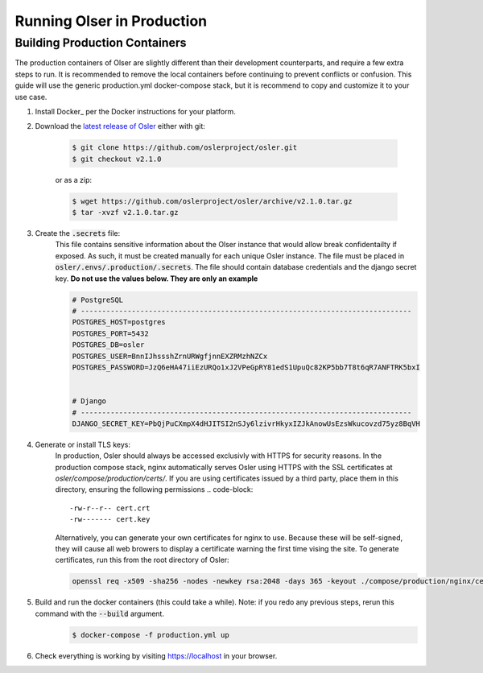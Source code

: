 Running Olser in Production
===========================


Building Production Containers
--------------------------

The production containers of Olser are slightly different than their development counterparts, and require a few extra steps to run. It is recommended to remove the local containers before continuing to prevent conflicts or confusion. This guide will use the generic production.yml docker-compose stack, but it is recommend to copy and customize it to your use case.

#. Install Docker_ per the Docker instructions for your platform.

#. Download the `latest release of Osler <https://github.com/oslerproject/osler/releases/latest>`_ either with git:

	.. code-block:: console

		$ git clone https://github.com/oslerproject/osler.git
		$ git checkout v2.1.0

	or as a zip:

	.. code-block:: console

		$ wget https://github.com/oslerproject/osler/archive/v2.1.0.tar.gz
		$ tar -xvzf v2.1.0.tar.gz

#. Create the :code:`.secrets` file:
	This file contains sensitive information about the Olser instance that would allow break confidentailty if exposed. As such, it must be created manually for each unique Osler instance. The file must be placed in :code:`osler/.envs/.production/.secrets`.
	The file should contain database credentials and the django secret key. **Do not use the values below. They are only an example**

	.. code-block::

		# PostgreSQL
		# ------------------------------------------------------------------------------
		POSTGRES_HOST=postgres
		POSTGRES_PORT=5432
		POSTGRES_DB=osler
		POSTGRES_USER=BnnIJhssshZrnURWgfjnnEXZRMzhNZCx
		POSTGRES_PASSWORD=JzQ6eHA47iiEzURQo1xJ2VPeGpRY81edS1UpuQc82KP5bb7T8t6qR7ANFTRK5bxI


		# Django
		# ------------------------------------------------------------------------------
		DJANGO_SECRET_KEY=PbQjPuCXmpX4dHJITSI2nSJy6lzivrHkyxIZJkAnowUsEzsWkucovzd75yz8BqVH

#. Generate or install TLS keys:
	In production, Osler should always be accessed exclusivly with HTTPS for security reasons. In the production compose stack, nginx automatically serves Osler using HTTPS with the SSL certificates at `osler/compose/production/certs/`. If you are using certificates issued by a third party, place them in this directory, ensuring the following permissions
	.. code-block::
		-rw-r--r-- cert.crt
		-rw------- cert.key
	Alternatively, you can generate your own certificates for nginx to use. Because these will be self-signed, they will cause all web browers to display a certificate warning the first time vising the site.
	To generate certificates, run this from the root directory of Osler:

	.. code-block:: console

		openssl req -x509 -sha256 -nodes -newkey rsa:2048 -days 365 -keyout ./compose/production/nginx/certs/cert.key -out ./compose/production/nginx/certs/cert.crt

#. Build and run the docker containers (this could take a while). Note: if you redo any previous steps, rerun this command with the :code:`--build` argument.
    .. code-block:: console

    	$ docker-compose -f production.yml up


#. Check everything is working by visiting https://localhost in your browser.